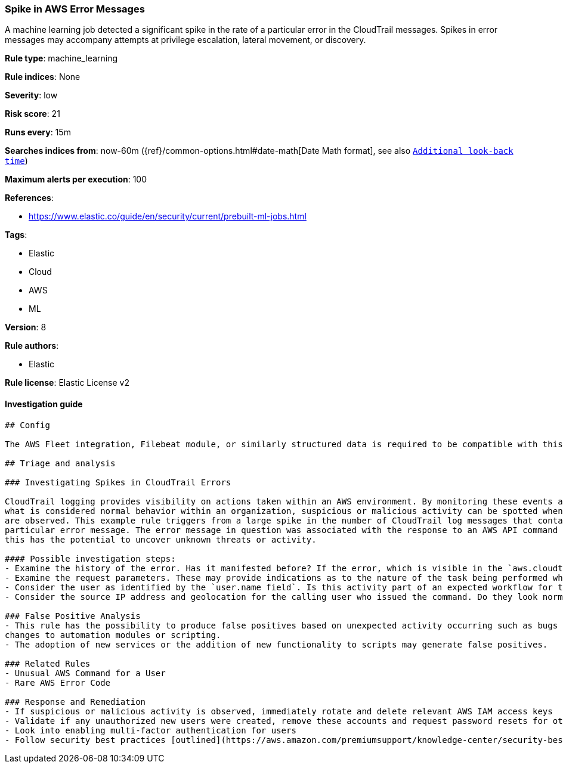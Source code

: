 [[prebuilt-rule-0-16-1-spike-in-aws-error-messages]]
=== Spike in AWS Error Messages

A machine learning job detected a significant spike in the rate of a particular error in the CloudTrail messages. Spikes in error messages may accompany attempts at privilege escalation, lateral movement, or discovery.

*Rule type*: machine_learning

*Rule indices*: None

*Severity*: low

*Risk score*: 21

*Runs every*: 15m

*Searches indices from*: now-60m ({ref}/common-options.html#date-math[Date Math format], see also <<rule-schedule, `Additional look-back time`>>)

*Maximum alerts per execution*: 100

*References*: 

* https://www.elastic.co/guide/en/security/current/prebuilt-ml-jobs.html

*Tags*: 

* Elastic
* Cloud
* AWS
* ML

*Version*: 8

*Rule authors*: 

* Elastic

*Rule license*: Elastic License v2


==== Investigation guide


[source, markdown]
----------------------------------
## Config

The AWS Fleet integration, Filebeat module, or similarly structured data is required to be compatible with this rule.

## Triage and analysis

### Investigating Spikes in CloudTrail Errors

CloudTrail logging provides visibility on actions taken within an AWS environment. By monitoring these events and understanding
what is considered normal behavior within an organization, suspicious or malicious activity can be spotted when deviations
are observed. This example rule triggers from a large spike in the number of CloudTrail log messages that contain a
particular error message. The error message in question was associated with the response to an AWS API command or method call,
this has the potential to uncover unknown threats or activity.

#### Possible investigation steps:
- Examine the history of the error. Has it manifested before? If the error, which is visible in the `aws.cloudtrail.error_message` field, only manifested recently, it might be related to recent changes in an automation module or script.
- Examine the request parameters. These may provide indications as to the nature of the task being performed when the error occurred. Is the error related to unsuccessful attempts to enumerate or access objects, data, or secrets? If so, this can sometimes be a byproduct of discovery, privilege escalation or lateral movement attempts.
- Consider the user as identified by the `user.name field`. Is this activity part of an expected workflow for the user context? Examine the user identity in the `aws.cloudtrail.user_identity.arn` field and the access key ID in the `aws.cloudtrail.user_identity.access_key_id` field, which can help identify the precise user context. The user agent details in the `user_agent.original` field may also indicate what kind of a client made the request.
- Consider the source IP address and geolocation for the calling user who issued the command. Do they look normal for the calling user? If the source is an EC2 IP address, is it associated with an EC2 instance in one of your accounts, or could it be sourcing from an EC2 instance that's not under your control? If it is an authorized EC2 instance, is the activity associated with normal behavior for the instance role or roles? Are there any other alerts or signs of suspicious activity involving this instance?

### False Positive Analysis
- This rule has the possibility to produce false positives based on unexpected activity occurring such as bugs or recent
changes to automation modules or scripting.
- The adoption of new services or the addition of new functionality to scripts may generate false positives.

### Related Rules
- Unusual AWS Command for a User
- Rare AWS Error Code

### Response and Remediation
- If suspicious or malicious activity is observed, immediately rotate and delete relevant AWS IAM access keys
- Validate if any unauthorized new users were created, remove these accounts and request password resets for other IAM users
- Look into enabling multi-factor authentication for users
- Follow security best practices [outlined](https://aws.amazon.com/premiumsupport/knowledge-center/security-best-practices/) by AWS

----------------------------------
